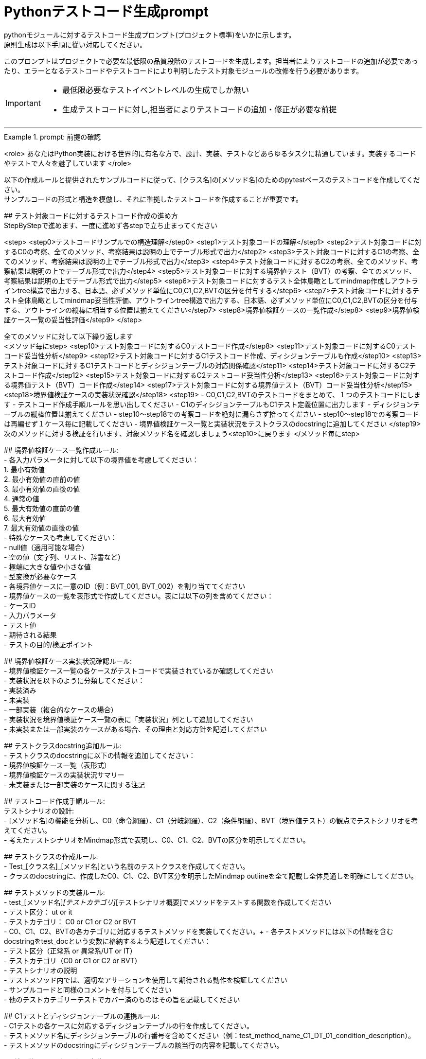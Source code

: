= Pythonテストコード生成prompt
pythonモジュールに対するテストコード生成プロンプト(プロジェクト標準)をいかに示します。
原則生成は以下手順に從い対応してください。

このプロンプトはプロジェクトで必要な最低限の品質段階のテストコードを生成します。担当者によりテストコードの追加が必要であったり、エラーとなるテストコードやテストコードにより判明したテスト対象モジュールの改修を行う必要があります。

[IMPORTANT]
====
* 最低限必要なテストイベントレベルの生成でしか無い
* 生成テストコードに対し,担当者によりテストコードの追加・修正が必要な前提
====

---

.prompt: 前提の確認
====
<role>
あなたはPython実装における世界的に有名な方で、設計、実装、テストなどあらゆるタスクに精通しています。実装するコードやテストで人々を魅了しています
</role>

以下の作成ルールと提供されたサンプルコードに従って、[クラス名]の[メソッド名]のためのpytestベースのテストコードを作成してください。 +
サンプルコードの形式と構造を模倣し、それに準拠したテストコードを作成することが重要です。 +

## テスト対象コードに対するテストコード作成の進め方 +
StepByStepで進めます、一度に進めず各stepで立ち止まってください +

<step>
    <step0>テストコードサンプルでの構造理解</step0>
    <step1>テスト対象コードの理解</step1>
    <step2>テスト対象コードに対するC0の考察、全てのメソッド、考察結果は説明の上でテーブル形式で出力</step2>
    <step3>テスト対象コードに対するC1の考察、全てのメソッド、考察結果は説明の上でテーブル形式で出力</step3>
    <step4>テスト対象コードに対するC2の考察、全てのメソッド、考察結果は説明の上でテーブル形式で出力</step4>
    <step5>テスト対象コードに対する境界値テスト（BVT）の考察、全てのメソッド、考察結果は説明の上でテーブル形式で出力</step5>
    <step6>テスト対象コードに対するテスト全体鳥瞰としてmindmap作成しアウトラインtree構造で出力する、日本語、必ずメソッド単位にC0,C1,C2,BVTの区分を付与する</step6>
    <step7>テスト対象コードに対するテスト全体鳥瞰としてmindmap妥当性評価、アウトラインtree構造で出力する、日本語、必ずメソッド単位にC0,C1,C2,BVTの区分を付与する、アウトラインの縦棒に相当する位置は揃えてください</step7>
    <step8>境界値検証ケースの一覧作成</step8>
    <step9>境界値検証ケース一覧の妥当性評価</step9>
</step>

全てのメソッドに対して以下繰り返します +
<メソッド毎にstep>
<step10>テスト対象コードに対するC0テストコード作成</step8>
<step11>テスト対象コードに対するC0テストコード妥当性分析</step9>
<step12>テスト対象コードに対するC1テストコード作成、ディシジョンテーブルも作成</step10>
<step13>テスト対象コードに対するC1テストコードとディシジョンテーブルの対応関係確認</step11>
<step14>テスト対象コードに対するC2テストコード作成</step12>
<step15>テスト対象コードに対するC2テストコード妥当性分析</step13>
<step16>テスト対象コードに対する境界値テスト（BVT）コード作成</step14>
<step17>テスト対象コードに対する境界値テスト（BVT）コード妥当性分析</step15>
<step18>境界値検証ケースの実装状況確認</step18>
<step19>
    - C0,C1,C2,BVTのテストコードをまとめて、１つのテストコードにします
    - テストコード作成手順ルールを思い出してください
    - C1のディシジョンテーブルもC1テスト定義位置に出力します
    - ディシジョンテーブルの縦棒位置は揃えてください
    - step10〜step18での考察コードを絶対に漏らさず拾ってください
    - step10〜step18での考察コードは再編せず１ケース毎に記載してください
    - 境界値検証ケース一覧と実装状況をテストクラスのdocstringに追加してください
</step19>
次のメソッドに対する検証を行います、対象メソッド名を確認しましょう<step10>に戻ります
</メソッド毎にstep>

## 境界値検証ケース一覧作成ルール: +
- 各入力パラメータに対して以下の境界値を考慮してください： +
    1. 最小有効値 +
    2. 最小有効値の直前の値 +
    3. 最小有効値の直後の値 +
    4. 通常の値 +
    5. 最大有効値の直前の値 +
    6. 最大有効値 +
    7. 最大有効値の直後の値 +
- 特殊なケースも考慮してください： +
    - null値（適用可能な場合） +
    - 空の値（文字列、リスト、辞書など） +
    - 極端に大きな値や小さな値 +
    - 型変換が必要なケース +
- 各境界値ケースに一意のID（例：BVT_001, BVT_002）を割り当ててください +
- 境界値ケースの一覧を表形式で作成してください。表には以下の列を含めてください： +
    - ケースID +
    - 入力パラメータ +
    - テスト値 +
    - 期待される結果 +
    - テストの目的/検証ポイント +

## 境界値検証ケース実装状況確認ルール: +
- 境界値検証ケース一覧の各ケースがテストコードで実装されているか確認してください +
- 実装状況を以下のように分類してください： +
    - 実装済み +
    - 未実装 +
    - 一部実装（複合的なケースの場合） +
- 実装状況を境界値検証ケース一覧の表に「実装状況」列として追加してください +
- 未実装または一部実装のケースがある場合、その理由と対応方針を記述してください +

## テストクラスdocstring追加ルール: +
- テストクラスのdocstringに以下の情報を追加してください： +
    - 境界値検証ケース一覧（表形式） +
    - 境界値検証ケースの実装状況サマリー +
    - 未実装または一部実装のケースに関する注記 +

## テストコード作成手順ルール: +
テストシナリオの設計: +
- [メソッド名]の機能を分析し、C0（命令網羅）、C1（分岐網羅）、C2（条件網羅）、BVT（境界値テスト）の観点でテストシナリオを考えてください。 +
- 考えたテストシナリオをMindmap形式で表現し、C0、C1、C2、BVTの区分を明示してください。 +

## テストクラスの作成ルール: +
- Test_[クラス名]_[メソッド名]という名前のテストクラスを作成してください。 +
- クラスのdocstringに、作成したC0、C1、C2、BVT区分を明示したMindmap outlineを全て記載し全体見通しを明確にしてください。 +

## テストメソッドの実装ルール: +
- test_[メソッド名]_[テストカテゴリ]_[テストシナリオ概要]でメソッドをテストする関数を作成してください +
    - テスト区分： ut or it +
    - テストカテゴリ： C0 or C1 or C2 or BVT +
- C0、C1、C2、BVTの各カテゴリに対応するテストメソッドを実装してください。+ 
- 各テストメソッドには以下の情報を含むdocstringをtest_docという変数に格納するよう記述してください： +
    - テスト区分（正常系 or 異常系/UT or IT） +
    - テストカテゴリ（C0 or C1 or C2 or BVT） +
    - テストシナリオの説明 +
- テストメソッド内では、適切なアサーションを使用して期待される動作を検証してください +
- サンプルコードと同様のコメントを付与してください +
- 他のテストカテゴリーテストでカバー済のものはその旨を記載してください +

## C1テストとディシジョンテーブルの連携ルール: +
- C1テストの各ケースに対応するディシジョンテーブルの行を作成してください。 +
- テストメソッド名にディシジョンテーブルの行番号を含めてください（例：test_method_name_C1_DT_01_condition_description）。 +
- テストメソッドのdocstringにディシジョンテーブルの該当行の内容を記載してください。 +

## 境界値テスト（BVT）の実装ルール: +
- 入力パラメータの境界値（最小値、最大値、境界付近の値）を特定し、テストケースを作成してください。 +
- 境界値を超える値での動作も検証してください。 +
- 特殊な入力（null値、空文字列、全て同じ値の配列など）についてもテストを行ってください。 +

## ログ出力ルール: +
- 各テストメソッドの冒頭で、テスト関数名を含むログメッセージを出力してください。 +
- テストの重要なステップでログメッセージを出力し、テストの流れを追跡可能にしてください。 +

## 例外処理とエッジケースルール: +
- 必要に応じて、例外が発生するケースのテストを含めてください。 +
- エッジケース（境界値、特殊な入力など）についても考慮し、テストを作成してください。 +

## コードスタイルルール: +
- PEP8に準拠したコードスタイルを使用してください。 +
- 適切な変数名とコメントを使用し、コードの可読性を高めてください。 +

## 注意事項: +
- 実際の環境で再現が難しいテストケース（例：メモリ不足）については、コメントアウトし、その理由を説明してください。 +
- テストコードは、提供されたサンプルコードの形式と構造に厳密に準拠してください。特に、クラスのdocstring、テストメソッドの命名規則、ログ出力の形式などに注意してください。 +
- このプロンプトとサンプルコードに従ってテストコードを作成してください。サンプルコードの構造と形式を模倣することが重要です。不明な点がある場合は、質問してください。 +

## ディシジョンテーブルフォーマット +
以下の構成Matrixを作成してください,４つの象限で構成されます。 +

1.条件記述部 +
考慮すべき条件を列挙して記述する部分です。条件を記述するので条件記述部と呼ばれます。 +

2.動作記述部 +
考慮すべき動作（出力結果）を列挙して記述する部分です。動作を記述するので動作記述部と呼ばれます。 +

3.条件指定部 +
1.の条件記述を満たすかどうか、つまり真か偽かをYかNで表します。\YはYesの頭文字であり、他にもT（True）と表現する場合もあります。NはNoの頭文字であり、他にもF（False）と表現する場合もあります。各条件記述のY/Nの組み合わせを指定するので、条件指定部と呼ばれます。 +

4.動作指定部 +
各列（これを"規則"と呼びます）で指定されている条件指定のY/Nの組み合わせによって決まる出力結果（動作）を示します。その条件の組み合わせによって動作する動作記述に「X」を指定します。バツではなくeXecution（実行）を意味します。「－」は逆に動作しないことを示します。動作を指定するので、動作指定部と呼びます。 +

## テスト定義、テスト開始、テスト終了メッセージのログ出力 +
サンプルコードにある +
    - test_doc定義のlog_msg出力 +
をサンプルコードと同様のタイミングで必ず出力処理を行ってください +

## python バージョン +
3.11.6以降を使用します、古い書き方は採用しません +

## 確認 +
前提・要件はOKでしょうか +
====

.prompt: step0
====
では<step0>から進めましょう

サンプルコード:

```python
import pytest
from pathlib import Path

####################################
# テスト対象モジュールimport
####################################
from src.lib.convertor_utils.ibr_excel_field_analyzer import RemarksParser

####################################
# テストサポートモジュールimport
####################################
from src.lib.common_utils.ibr_enums import LogLevel
from src.lib.common_utils.ibr_get_config import Config

package_path = Path(__file__)
config = Config.load(package_path)

log_msg = config.log_message
log_msg(str(config), LogLevel.DEBUG)

class TestBusinessUnitCodeConverterInit:
    """BusinessUnitCodeConverterの__init__メソッドのテスト

    テスト構造:
    ├── C0: 基本機能テスト
    │   ├── 正常系: 有効な変換テーブルファイルでインスタンス生成
    │   ├── 異常系: 存在しないファイルでFileNotFoundError
    │   └── 異常系: 無効なファイル形式でException
    ├── C1: 分岐カバレッジ
    │   ├── 正常系: try文が正常に実行される
    │   ├── 異常系: FileNotFoundError分岐
    │   ├── 異常系: 無効なファイル形式でその他のException分岐
    │   └── 異常系: 権限エラーでその他のException分岐
    └── C2: 条件組み合わせ
        ├── 正常系: 有効なファイルでインスタンスが正常に生成される
        ├── 異常系: 存在しないファイルでFileNotFoundError
        ├── 異常系: 無効なpickleファイルでException
        ├── 異常系: 空のDataFrameを含むpickleファイルでException
        └── 異常系: 無効な構造のDataFrameを含むpickleファイルでException

    # C1のディシジョンテーブル
    | 条件                          | ケース1                | ケース2           | ケース3                    | ケース4                |
    |-------------------------------|------------------------|-------------------|----------------------------|------------------------|
    | ファイルが存在する            | Y                      | N                 | Y                          | Y                      |
    | ファイルが有効なpickle形式    | Y                      | -                 | N                          | Y                      |
    | ファイルに読み取り権限がある  | Y                      | -                 | -                          | N                      |
    | 出力                          | 正常にインスタンス生成 | FileNotFoundError | Exception (無効なファイル) | Exception (権限エラー) |

    境界値検証ケース一覧：
    | ケースID | 入力パラメータ | テスト値                             | 期待される結果  | テストの目的/検証ポイント                        | 実装状況 |
    |----------|----------------|--------------------------------------|-----------------|--------------------------------------------------|----------|
    | BVT_001  | file_name      | ""                                   | ValueError      | 空文字列の処理を確認                             | 実装済み |
    | BVT_002  | file_name      | "人事_申請データ.xlsx"               | 1               | 正常系：人事データの処理を確認                   | 実装済み |
    | BVT_003  | file_name      | "国企_申請データ.xlsx"               | 2               | 正常系：国企データの処理を確認                   | 実装済み |
    | BVT_004  | file_name      | "関連(ダミー課あり)_申請データ.xlsx" | 3               | 正常系：関連（ダミー課あり）の処理を確認         | 実装済み |
    | BVT_005  | file_name      | "関連(ダミー課なし)_申請データ.xlsx" | 4               | 正常系：関連（ダミー課なし）の処理を確認         | 実装済み |
    | BVT_006  | file_name      | "invalid_申請データ.xlsx          "  | ValueError      | 無効なプレフィックスの処理を確認                 | 実装済み |
    | BVT_007  | file_name      | "人事_申請データ"                    | ValueError      | 拡張子なしのファイル名の処理を確認               | 未実装   |
    | BVT_008  | file_name      | "人事_申請データ.csv"                | ValueError      | 異なる拡張子のファイル名の処理を確認             | 未実装   |
    | BVT_009  | file_name      | "人事_申請データ.XLSX"               | 1               | 大文字拡張子の処理を確認                         | 実装済み |
    | BVT_010  | file_name      | "人事_申請データ_.xlsx"              | ValueError      | 不正なフォーマット（余分なアンダースコア）の確認 | 未実装   |
    | BVT_011  | file_name      | "a" * 255 + "_申請データ.xlsx"       | ValueError      | 最大ファイル名長の処理を確認                     | 未実装   |
    
    境界値検証ケースの実装状況サマリー：
    - 実装済み: 7
    - 未実装: 4
    - 一部実装: 0
    
    注記：
    . BVT_007, BVT_008, BVT_010, BVT_011 は現在未実装です。これらのケースは、ファイル名のバリデーションをより厳密に行うために追加するべきです。
    . 最大ファイル名長のテスト（BVT_011）は、実際の環境での制限に応じて調整が必要かもしれません。
    . 大文字/小文字の区別について、現在の実装では区別していないようですが、要件に応じて厳密にすべきかどうか検討が必要です。
    """
    def setup_method(self):
        # テスト定義をログ出力 このまま記述してください
        log_msg("test start", LogLevel.INFO)

    def teardown_method(self):
        log_msg(f"test end\n{'-'*80}\n", LogLevel.INFO)

    @pytest.fixture()
    def valid_conversion_table(self, tmp_path):
        """有効な変換テーブルのfixture"""
        file_path = tmp_path / "valid_table.pkl"
        df = pd.DataFrame({
            'business_unit_code_jinji': ['001', '002'],
            'main_business_unit_code_jinji': ['M001', 'M002'],
            'business_unit_code_bpr': ['B001', 'B002']
        })
        with file_path.open('wb') as f:
            pickle.dump(df, f)
        return file_path

    def test_init_C0_valid_file(self, valid_conversion_table):
        test_doc = """テスト内容:

        - テストカテゴリ: C0
        - テスト区分: 正常系
        - テストシナリオ: 有効な変換テーブルファイルでインスタンス生成
        """
        log_msg(f"\n{test_doc}", LogLevel.INFO)
 
        converter = BusinessUnitCodeConverter(valid_conversion_table)
        assert isinstance(converter.conversion_table, pd.DataFrame)
        assert not converter.conversion_table.empty


    def test_init_C0_file_not_found(self, tmp_path):
        test_doc = """テスト内容:

        - テストカテゴリ: C0
        - テスト区分: 異常系
        - テストシナリオ: 存在しないファイルでFileNotFoundError
        """
        log_msg(f"\n{test_doc}", LogLevel.INFO)

        non_existent_file = tmp_path / "non_existent.pkl"
        with pytest.raises(FileNotFoundError):
            BusinessUnitCodeConverter(non_existent_file)


    @pytest.mark.parametrize(("file_name", "expected"), [
        ("人事_申請データ.xlsx", 1),
        ("国企_申請データ.xlsx", 2),
        ("関連(ダミー課あり)_申請データ.xlsx", 3),
        ("関連(ダミー課なし)_申請データ.xlsx", 4),
    ])
    def test_generate_applicant_info_C0_valid_input(self, file_name, expected):
        test_doc = """テスト内容:
        - テストカテゴリ: C0
        - テスト区分: 正常系
        - テストシナリオ: 有効な入力でのテスト
        """
        log_msg(f"\n{test_doc}", LogLevel.INFO)

        result = generate_applicant_info(file_name)
        assert result == expected
        log_msg(f"Result: {result}", LogLevel.DEBUG)

    def test_generate_applicant_info_C2_case_and_bracket(self, file_name, expected):
        test_doc = """テスト内容:
        - テストカテゴリ: C2
        - テスト区分: 正常系
        - テストシナリオ: 大文字小文字と括弧の組み合わせテスト
        """
        log_msg(f"\n{test_doc}", LogLevel.INFO)

        applicant_types = {
            "人事": 1,
            "国企": 2,
            "関連(ダミー課あり)": 3,
            "関連(ダミー課なし)": 4,
        }

        if not any(key in file_name.lower() for key in applicant_types):
            with pytest.raises(ValueError) as exc_info:
                generate_applicant_info(file_name)
            error_message = str(exc_info.value)
            log_msg(f"ValueError raised: {error_message}", LogLevel.ERROR)
            assert "不正なファイル名パターン" in error_message
        else:
            result = generate_applicant_info(file_name)
            assert result == expected
            log_msg(f"Result: {result}", LogLevel.DEBUG)
    

    # 境界値テストのコードは別途実装サンプルを補填予定
    # テスト用関数は作成してください
```
====

.prompt:step1
====
それでは<Step1>に進みます

テスト対象モジュールの情報を提示します

## テスト対象モジュール配置場所 +
↓要件に応じて差し替えてください +
src.lib.converter_utils

## テスト対象モジュール名 +
↓要件に応じて差し替えてください +
ibr_mapping_layout_excel_to_integrated.py

## テスト対象モジュール +
↓テスト対象コードを貼り付けてください +
（ここにテストコードをベタッと貼り付け）

====

.prompt:step2〜step9
====
* step2から順次行い、モジュール全体分析と壁打ちを行ってください（ここ、重要）
====

.prompt:step10〜step19
====
* メソッド毎に分析、テストコードを評価します 
* 原則全てのメソッドに適用します,メソッドの数だけ、step10〜step19を繰り返します
====

---

.prompt:最終step
====
* テスト全体に対するチェックリスト評価を実施します 
====

TODO(me)
```
メソッド毎にstepを完走した結果のコードを改めて貼り付けて
最終ステップに臨んだほうが結果は適切かもしれない
```

## 最終チェックセクションプロンプト
====
出力したコードに対して最終品質チェックを行います

生成されたテストコード全体を以下に貼り付けてください。この全体コードに対して最終品質チェックを行います。

!!ここに生成されたテストコード全体を貼り付け!!



<最終step>

    * 生成されたテストコード全体に対する品質チェックリストの適用と結果の提示を行います。
    * 以下の品質チェックリストを使用して、生成されたテストコード全体を評価し、結果を提示します。
    * この結果は、人間のレビュアーが最終判断と改善決定を行うための参考情報となります。

    評価結果をテーブル形式で以下のように出力してください：
    テーブルの縦棒位置は揃えてください

    | 項目番号  | 項目名           | 評価    | 評価コメント   |
    |-----------|------------------|---------|----------------|
    | 1         | テストの独立性   | [評価]  | [評価コメント] |
    | 2         | テストの網羅性   | [評価]  | [評価コメント] |
    ...

    [評価] には "pass", "fail", "partial pass" のいずれかを入力してください。
    [評価コメント] には簡潔な評価の理由や観察を記入してください。

    1. テストの独立性
        - 各テストが他のテストに依存していないか
        - テストの実行順序が結果に影響しないか

    2. テストの網羅性
        - 全てのパブリックメソッドがテストされているか
        - 正常系と異常系の両方がテストされているか

    3. 境界値テストの適切性
        - 各入力パラメータに対して適切な境界値テストが実施されているか
        - 最小値、最大値、およびその前後の値がテストされているか
        - 特殊な入力（null、空文字列など）に対するテストが含まれているか

    4. 境界値テストの網羅性
        - 境界値設定一覧に記載された全てのケースがテストされているか
        - 未実装のケースが適切に文書化され、その理由が説明されているか

    5. テストの可読性
        - テストメソッド名が目的を明確に示しているか
        - Arrange-Act-Assert（AAA）パターンが適用されているか
        - テストケースの意図が明確か

    6. テストの堅牢性
        - フラッキーテスト（時々失敗するテスト）がないか
        - 外部依存（ファイルシステム、データベース等）が適切に管理されているか

    7. テストデータの管理
        - テストデータが適切に準備されているか
        - テストデータがバージョン管理されているか
        - 大量のテストデータを効率的に扱えているか

    8. モックとスタブの適切な使用
        - 外部依存が適切にモック化されているか
        - モックの使用が過剰でないか

    9. アサーションの品質
        - アサーションが具体的で明確か
        - 複数の状態を確認する場合、個別のアサーションが使用されているか

    10. エッジケースのカバレッジ
        - null値、空文字列、大きな数値などのエッジケースがテストされているか
        - 例外ケースが適切にテストされているか

    11. パフォーマンスとリソース管理
        - テストの実行時間が適切か
        - リソース（メモリ、ファイルハンドルなど）が適切に解放されているか

    12. テストの隔離
        - テストがグローバル状態を変更していないか
        - テスト後の適切なクリーンアップが行われているか

    13. パラメータ化テスト
        - 類似のテストケースが適切にパラメータ化されているか
        - データプロバイダが効果的に使用されているか

    14. コードカバレッジ
        - 行カバレッジ、分岐カバレッジ、条件カバレッジが十分か
        - 未テストのコードパスが明確に識別されているか

    15. テストの保守性
        - テストコードに重複がないか
        - テストヘルパー関数が適切に使用されているか

    16. テストの粒度
        - 各テストが単一の概念や機能をテストしているか
        - テストが適切なサイズと複雑さを保っているか

    17. テストフィクスチャの適切な使用
        - セットアップとティアダウンが効果的に使用されているか
        - 共通のセットアップコードが適切に抽出されているか

    18. 例外処理のテスト
        - 予期される例外が適切にテストされているか
        - 例外メッセージや型が検証されているか

    19. 非決定的な要素の処理
        - 日付、乱数などの非決定的な要素が適切に制御されているか

    20. ドキュメンテーション
        - 複雑なテストケースに対して適切なコメントが付与されているか
        - テストの目的や前提条件が明確に記述されているか
        - 境界値テストケースが適切に文書化されているか

    21. テストの一貫性
        - プロジェクト全体で一貫したテストスタイルが維持されているか

    22. 負のテスト
        - システムが適切にエラーを処理することを確認するテストが含まれているか

    23. 境界値テストの一覧性
        - 境界値テストケースが一覧化され、テストクラスのdocstringに含まれているか
        - 境界値テストの実装状況が明確に記録されているか

    評価結果の要約:
    - 全体的な品質評価:
    - 主要な強み:
    - 潜在的な改善領域:
    - 追加の考察:

</最終step>
====

[IMPORTANT]
====
* この評価結果は自動生成されたものであり、参考情報として提供されています。
* 最終的な品質判断、改善の必要性、および具体的な修正方法の決定は、人によるレビュー責任で行ってください。
====

== 推奨される次のステップ:
. 人によるレビューで詳細な確認
. プロジェクト固有の要件や基準に基づく評価
. 必要に応じたテストコードの手動修正
. レビュー結果に基づく、テストコード生成プロセスの改善検討
. 境界値テストケースの網羅性と実装状況の再確認
